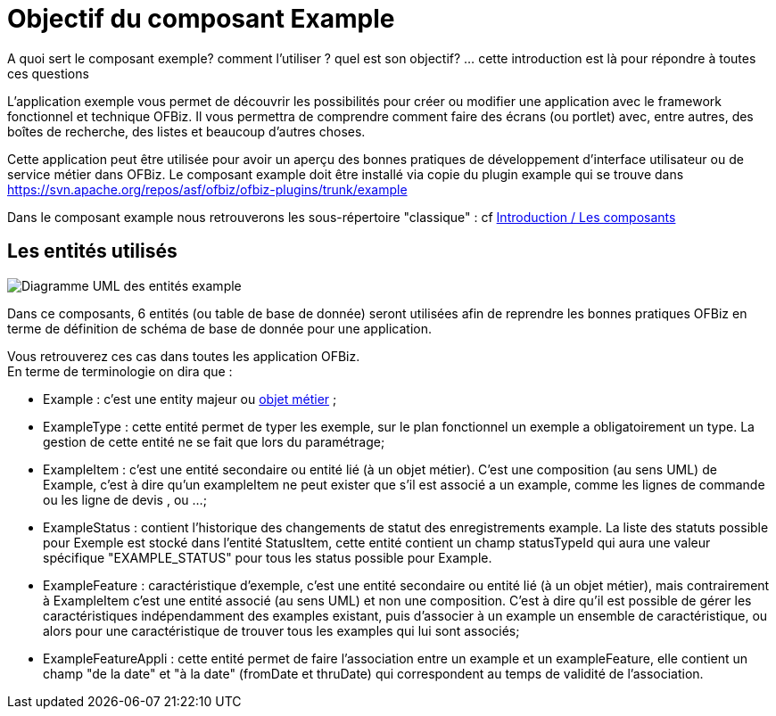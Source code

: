 ////
Licensed to the Apache Software Foundation (ASF) under one
or more contributor license agreements.  See the NOTICE file
distributed with this work for additional information
regarding copyright ownership.  The ASF licenses this file
to you under the Apache License, Version 2.0 (the
"License"); you may not use this file except in compliance
with the License.  You may obtain a copy of the License at

http://www.apache.org/licenses/LICENSE-2.0

Unless required by applicable law or agreed to in writing,
software distributed under the License is distributed on an
"AS IS" BASIS, WITHOUT WARRANTIES OR CONDITIONS OF ANY
KIND, either express or implied.  See the License for the
specific language governing permissions and limitations
under the License.
////


= Objectif du composant Example

A quoi sert le composant exemple? comment l'utiliser ? quel est son objectif? ... cette introduction est là pour répondre à toutes ces questions

L'application exemple vous permet de découvrir les possibilités pour créer ou modifier une application avec le framework  fonctionnel et technique OFBiz.
Il vous permettra de comprendre comment faire des écrans (ou portlet) avec, entre autres, des boîtes de recherche, des listes et beaucoup d'autres choses.

Cette application peut être utilisée pour avoir un aperçu des bonnes pratiques de développement d'interface utilisateur ou de service métier dans OFBiz.
Le composant example doit être installé via copie du plugin example qui se trouve dans https://svn.apache.org/repos/asf/ofbiz/ofbiz-plugins/trunk/example

Dans le composant example nous retrouverons les sous-répertoire "classique" : 
cf <<_components, Introduction / Les composants>>


[[_entities_used]]
== Les entités utilisés


image::example_fr/ExampleUml.jpg[Diagramme UML des entités example]

Dans ce composants, 6 entités (ou table de base de donnée) seront utilisées afin de reprendre les bonnes pratiques OFBiz 
en terme de définition de schéma de base de donnée pour une application.

Vous retrouverez ces cas dans  toutes les application OFBiz. +
En terme de terminologie on dira que : 

* Example : c'est une entity majeur ou <<OBJET_METIER, objet métier>> ;
* ExampleType : cette entité permet de typer les exemple, sur le plan fonctionnel un exemple a  obligatoirement un type. 
   La gestion de cette entité ne se fait que lors du paramétrage;
* ExampleItem : c'est une entité secondaire ou entité lié (à un objet métier). 
    C'est une composition (au sens UML) de Example, c'est à dire qu'un exampleItem ne peut exister que s'il est associé a un example,
    comme les lignes de commande ou les ligne de devis , ou ...;
* ExampleStatus : contient l'historique des changements de statut des enregistrements example. 
    La liste des statuts possible pour Exemple est stocké dans l'entité StatusItem, cette entité contient un champ statusTypeId 
    qui aura une valeur spécifique "EXAMPLE_STATUS" pour tous les status possible pour Example.
* ExampleFeature : caractéristique d'exemple, c'est une entité secondaire ou entité lié (à un objet métier), 
    mais contrairement à ExampleItem c'est une entité associé (au sens UML) et non une composition. 
    C'est à dire qu'il est possible de gérer les caractéristiques indépendamment des examples existant, 
    puis  d'associer à un example un ensemble de caractéristique, ou alors pour une caractéristique de trouver tous les examples qui lui sont associés;
* ExampleFeatureAppli : cette entité permet de faire l'association entre un example et un  exampleFeature, 
    elle contient un champ "de la date" et "à la date" (fromDate et thruDate) qui correspondent au temps de validité de l'association.
